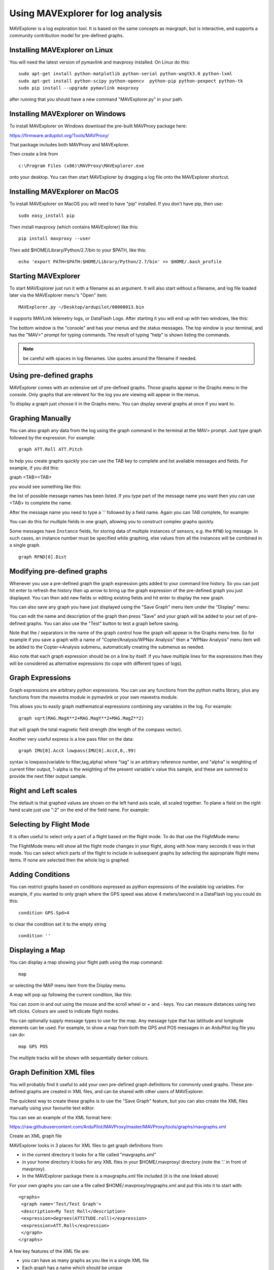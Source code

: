 .. _using-mavexplorer-for-log-analysis:

==================================
Using MAVExplorer for log analysis
==================================

MAVExplorer is a log exploration tool. It is based on the same concepts
as mavgraph, but is interactive, and supports a community contribution
model for pre-defined graphs.

Installing MAVExplorer on Linux
===============================

You will need the latest version of pymavlink and mavproxy installed. On
Linux do this:

::

    sudo apt-get install python-matplotlib python-serial python-wxgtk3.0 python-lxml
    sudo apt-get install python-scipy python-opencv  python-pip python-pexpect python-tk
    sudo pip install --upgrade pymavlink mavproxy

after running that you should have a new command "MAVExplorer.py" in
your path.

Installing MAVExplorer on Windows
=================================

To install MAVExplorer on Windows download the pre-built MAVProxy package here:

https://firmware.ardupilot.org/Tools/MAVProxy/

That package includes both MAVProxy and MAVExplorer. 

Then create a link from 

::

    c:\Program Files (x86)\MAVProxy\MAVExplorer.exe 
    
onto your desktop. You can then start MAVExplorer by dragging a log file onto the MAVExplorer shortcut.

Installing MAVExplorer on MacOS
===============================

To install MAVExplorer on MacOS you will need to have "pip" installed. If you don't have pip, then use:
::

  sudo easy_install pip

Then install mavproxy (which contains MAVExplorer) like this:

::

 pip install mavproxy --user

Then add $HOME/Library/Python/2.7/bin to your $PATH, like this:

::

 echo 'export PATH=$PATH:$HOME/Library/Python/2.7/bin' >> $HOME/.bash_profile


Starting MAVExplorer
====================

To start MAVExplorer just run it with a filename as an argument. It will also start without a filename, and log file loaded later via the MAVExplorer menu's "Open" item:

::

    MAVExplorer.py ~/Desktop/ardupilot/00000013.bin

it supports MAVLink telemetry logs, or DataFlash Logs. After starting it
you will end up with two windows, like this:

.. image:: ../images/mavexplorer-start.png
    :target: ../_images/mavexplorer-start.png

The bottom window is the "console" and has your menus and the status
messages. The top window is your terminal, and has the "MAV>" prompt
for typing commands. The result of typing "help" is shown listing the commands.

.. note:: be careful with spaces in log filenames. Use quotes around the filename if needed.

Using pre-defined graphs
========================

MAVExplorer comes with an extensive set of pre-defined graphs. Those
graphs appear in the Graphs menu in the console. Only graphs that are
relevent for the log you are viewing will appear in the menus.

To display a graph just choose it in the Graphs menu. You can display
several graphs at once if you want to.

.. image:: ../images/attitude-control.png
    :target: ../_images/attitude-control.png

Graphing Manually
=================

You can also graph any data from the log using the graph command in the
terminal at the MAV> prompt. Just type graph followed by the expression.
For example:

::

    graph ATT.Roll ATT.Pitch

to help you create graphs quickly you can use the TAB key to complete
and list available messages and fields. For example, if you did this:

graph <TAB><TAB>

you would see something like this:

.. image:: /images/tab-tab.png
    :target: ../_images/tab-tab.png

the list of possible message names has been listed. If you type part of
the message name you want then you can use <TAB> to complete the name.

After the message name you need to type a '.' followed by a field name.
Again you can TAB complete, for example:

.. image:: ../images/tab-field.png
    :target: ../_images/tab-field.png

You can do this for multiple fields in one graph, allowing you to
construct complex graphs quickly.

Some messages have ``Instance`` fields, for storing data of multiple instances of sensors, e.g. the ``RFND`` log message. In such cases, an instance number must be specified while graphing, else values from all the instances will be combined in a single graph.

::

    graph RFND[0].Dist

Modifying pre-defined graphs
============================

Whenever you use a pre-defined graph the graph expression gets added to
your command line history. So you can just hit enter to refresh the
history then up arrow to bring up the graph expression of the
pre-defined graph you just displayed. You can then add new fields or
editing existing fields and hit enter to display the new graph.

You can also save any graph you have just displayed using the "Save
Graph" menu item under the "Display" menu:

.. image:: ../images/save-graph.png
    :target: ../_images/save-graph.png

You can edit the name and description of the graph then press "Save" and
your graph will be added to your set of pre-defined graphs. You can also
use the "Test" button to test a graph before saving.

Note that the / separators in the name of the graph control how the
graph will appear in the Graphs menu tree. So for example if you save a
graph with a name of "Copter/Analysis/WPNav Analysis" then a "WPNav
Analysis" menu item will be added to the Copter->Analysis submenu,
automatically creating the submenus as needed.

Also note that each graph expression should be on a line by itself. If
you have multiple lines for the expressions then they will be considered
as alternative expressions (to cope with different types of logs).

Graph Expressions
=================

Graph expressions are arbitrary python expressions. You can use any
functions from the python maths library, plus any functions from the
mavextra module in pymavlink or your own mavextra module.

This allows you to easily graph mathematical expressions combining any
variables in the log. For example:

::

    graph sqrt(MAG.MagX**2+MAG.MagY**2+MAG.MagZ**2)

that will graph the total magnetic field strength (the length of the
compass vector).

Another very useful express is a low pass filter on the data:

::

     graph IMU[0].AccX lowpass(IMU[0].AccX,0,.99)

syntax is lowpass(variable to filter,tag,alpha) where "tag" is an arbitrary reference number, and "alpha" is weighting of current filter output, 1-alpha is the weighting of the present variable's value this sample, and these are summed to provide the next filter output sample.

.. image:: ../images/filter.png
   :target: ../_images/filter.png

Right and Left scales
=====================

The default is that graphed values are shown on the left hand axis
scale, all scaled together. To plane a field on the right hand scale
just use ":2" on the end of the field name. For example:

.. image:: ../images/right-axes.png
    :target: ../_images/right-axes.png

Selecting by Flight Mode
========================

It is often useful to select only a part of a flight based on the flight
mode. To do that use the FlightMode menu:

.. image:: ../images/flightmodes.png
    :target: ../_images/flightmodes.png

The FlightMode menu will show all the flight mode changes in your
flight, along with how many seconds it was in that mode. You can select
which parts of the flight to include in subsequent graphs by selecting
the appropriate flight menu items. If none are selected then the whole
log is graphed.

Adding Conditions
=================

You can restrict graphs based on conditions expressed as python
expressions of the available log variables. For example, if you wanted
to only graph where the GPS speed was above 4 meters/second in a
DataFlash log you could do this:

::

    condition GPS.Spd>4

to clear the condition set it to the empty string

::

    condition ''

Displaying a Map
================

You can display a map showing your flight path using the map command:

::

    map

or selecting the MAP menu item from the Display menu.

A map will pop up following the current condition, like this:

.. image:: ../images/map.png
    :target: ../_images/map.png

You can zoom in and out using the mouse and the scroll wheel or + and -
keys. You can measure distances using two left clicks. Colours are used
to indicate flight modes.

You can optionally supply message types to use for the map. Any message
type that has lattitude and longitude elements can be used. For example,
to show a map from both the GPS and POS messages in an ArduPilot log
file you can do:

::

    map GPS POS

The multiple tracks will be shown with sequentially darker colours.

Graph Definition XML files
==========================

You will probably find it useful to add your own pre-defined graph
definitions for commonly used graphs. These pre-defined graphs are
created in XML files, and can be shared with other users of MAVExplorer.

The quickest way to create these graphs is to use the "Save Graph"
feature, but you can also create the XML files manually using your
favourite text editor.

You can see an example of the XML format here:

https://raw.githubusercontent.com/ArduPilot/MAVProxy/master/MAVProxy/tools/graphs/mavgraphs.xml

Create an XML graph file

MAVExplorer looks in 3 places for XML files to get graph definitions
from:

-  in the current directory it looks for a file called "mavgraphs.xml"
-  in your home directory it looks for any XML files in your
   $HOME/.mavproxy/ directory (note the '.' in front of mavproxy).
-  In the MAVExplorer package there is a mavgraphs.xml file included (it
   is the one linked above)

For your own graphs you can use a file called
$HOME/.mavproxy/mygraphs.xml and put this into it to start with:

::

    <graphs>
     <graph name='Test/Test Graph'>
     <description>My Test Roll</description>
     <expression>degrees(ATTITUDE.roll)</expression>
     <expression>ATT.Roll</expression>
     </graph>
    </graphs>

A few key features of the XML file are:

-  you can have as many graphs as you like in a single XML file
-  Each graph has a name which should be unique
-  The '/' separators in the name determine where the graph appears in
   the menu structure
-  Each graph should have a text description
-  Each graph can have multiple expression. The first expression that is
   applicable to the current log is used in producing the graph.

because there are multiple expressions for a graph you can create one
graph definition that works for both telemetry logs and dataflash logs,
and works for copter, plane and rover. It also allows us to add new
expressions to cope with changing field names as ArduPilot evolves.

Reloading the graphs
====================

When editing XML files to add graphs you don't need to exit and restart
MAVExplorer to try out your new graphs. Just run the command "reload" or
use the "Reload Graphs" menu item and your new graphs will be loaded
into the menus.

Contributing Graphs
===================

One of the main reasons for the XML files in MAVExplorer is to allow
community members to contribute new graphs that are useful in log
analysis. If you create a set of useful graphs please send them by email
to andrew-mavexplorer@tridgell.net or open a pull request against the
`MAVProxy git repository <https://github.com/ArduPilot/MAVProxy>`__.

For a pull request with graphs, please add the graphs to the
`MAVProxy/tools/graphs <https://github.com/ArduPilot/MAVProxy/tree/master/MAVProxy/tools/graphs>`__
directory

Useful Commands
===============

- param <regular expression> : displays parameters from log, eg. to show TECS params: "param TECS_*" or "param" to show all
- paramchange <regular expression>: displays changes of paramater(s) throughout the log
- messages: displays GCS messages
- dump <log message>: dumps all instances of that log message, eg. "dump IMU"
